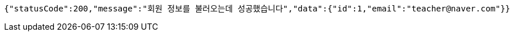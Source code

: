 [source,options="nowrap"]
----
{"statusCode":200,"message":"회원 정보를 불러오는데 성공했습니다","data":{"id":1,"email":"teacher@naver.com"}}
----